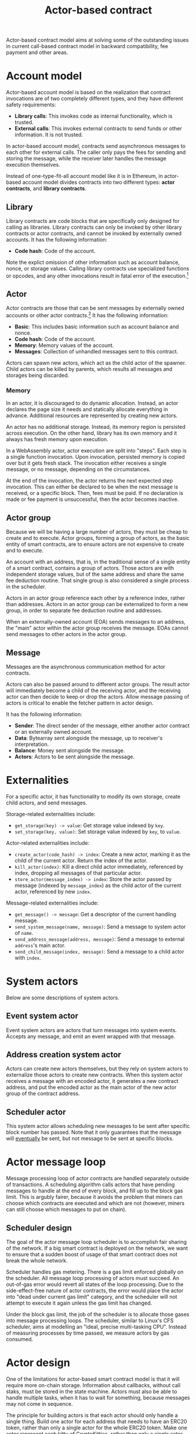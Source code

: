 #+title: Actor-based contract

Actor-based contract model aims at solving some of the outstanding
issues in current call-based contract model in backward compatibility,
fee payment and other areas.

* Account model
Actor-based account model is based on the realization that contract
invocations are of two completely different types, and they have
different safety requirements:

- *Library calls*: This invokes code as internal functionality, which
  is trusted.
- *External calls*: This invokes external contracts to send funds or
  other information. It is not trusted.

In actor-based account model, contracts send asynchronous messages to
each other for external calls. The caller only pays the fees for
sending and storing the message, while the receiver later handles the
message execution themselves.

Instead of one-type-fit-all account model like it is in Ethereum, in
actor-based account model divides contracts into two different types:
*actor contracts*, and *library contracts*.

** Library
Library contracts are code blocks that are specifically only designed
for calling as libraries. Library contracts can only be invoked by
other library contracts or actor contracts, and cannot be invoked by
externally owned accounts. It has the following information:

- *Code hash*: Code of the account.

Note the explict omission of other information such as account
balance, nonce, or storage values. Calling library contracts use
specialized functions or opcodes, and any other invocations result in
fatal error of the execution.[fn:1]

[fn:1] Library contract is optional in actor-based contract model, and
it can be omitted.

** Actor
Actor contracts are those that can be sent messages by externally
owned accounts or other actor contracts.[fn:2] It has the following
information:

- *Basic*: This includes basic information such as account balance and
  nonce.
- *Code hash*: Code of the account.
- *Memory*: Memory values of the account.
- *Messages*: Collection of unhandled messages sent to this contract.

Actors can spawn new actors, which act as the child actor of the
spawner. Child actors can be killed by parents, which results all
messages and storages being discarded.

[fn:2] Actors are encouraged to be small and cheap to execute, for
separation of concerns and decreased likelihood of bugs.

*** Memory
In an actor, it is discouraged to do dynamic allocation. Instead, an
actor declares the page size it needs and statically allocate
everything in advance. Additional resources are represented by
creating new actors.

An actor has no additional storage. Instead, its memory region is
persisted across execution. On the other hand, library has its own
memory and it always has fresh memory upon execution.

In a WebAssembly actor, actor execution are split into "steps". Each
step is a single function invocation. Upon invocation, persisted
memory is copied over but it gets fresh stack. The invocation either
receives a single message, or no message, depending on the
circumstances.

At the end of the invocation, the actor returns the next expected step
invocation. This can either be declared to be when the next message is
received, or a specific block. Then, fees must be paid. If no
declaration is made or fee payment is unsuccessful, then the actor
becomes inactive.

** Actor group
Because we will be having a large number of actors, they must be cheap
to create and to execute. Actor groups, forming a group of actors, as
the basic entity of smart contracts, are to ensure actors are not
expensive to create and to execute.

An account with an address, that is, in the traditional sense of a
single entity of a smart contract, contains a group of actors. Those
actors are with independent storage values, but of the same address
and share the same fee deduction routine. That single group is also
considered a single process in the scheduler.

Actors in an actor group reference each other by a reference index,
rather than addresses. Actors in an actor group can be externalized to
form a new group, in order to separate fee deduction routine and
addresses.

When an externally-owned account (EOA) sends messages to an address,
the "main" actor within the actor group receives the message. EOAs
cannot send messages to other actors in the actor group.

** Message
Messages are the asynchronous communication method for actor
contracts.

Actors can also be passed around to different actor groups. The result
actor will immediately become a child of the receiving actor, and the
receiving actor can then decide to keep or drop the actors. Allow
message passing of actors is critical to enable the fetcher pattern in
actor design.

It has the following information:

- *Sender*: The direct sender of the message, either another actor
  contract or an externally owned account.
- *Data*: Bytearray sent alongside the message, up to receiver's
  interpretation.
- *Balance*: Money sent alongside the message.
- *Actors*: Actors to be sent alongside the message.

* Externalities
For a specific actor, it has functionality to modify its own storage,
create child actors, and send messages.

Storage-related externalities include:

- =get_storage(key) -> value=: Get storage value indexed by =key=.
- =set_storage(key, value)=: Set storage value indexed by =key=, to
  =value=.

Actor-related externalities include:

- =create_actor(code_hash) -> index=: Create a new actor, marking it
  as the child of the current actor. Return the index of the actor.
- =kill_actor(index)=: Kill a direct child actor immediately,
  referenced by index, dropping all messages of that particular actor.
- =store_actor(message_index) -> index=: Store the actor passed by
  message (indexed by =message_index=) as the child actor of the
  current actor, referenced by new =index=.

Message-related externalities include:

- =get_message() -> message=: Get a descriptor of the current handling
  message.
- =send_system_message(name, message)=: Send a message to system actor
  of =name=.
- =send_address_message(address, message)=: Send a message to external
  =address='s main actor.
- =send_child_message(index, message)=: Send a message to a child
  actor with =index=.

* System actors
Below are some descriptions of system actors.

** Event system actor
Event system actors are actors that turn messages into system
events. Accepts any message, and emit an event wrapped with that
message.

** Address creation system actor
Actors can create new actors themselves, but they rely on system
actors to externalize those actors to create new contracts. When this
system actor receives a message with an encoded actor, it generates a
new contract address, and put the encoded actor as the main actor of
the new actor group of the contract address.

** Scheduler actor
This system actor allows scheduling new messages to be sent after
specific block number has passed. Note that it only guarantees that
the message will _eventually_ be sent, but not message to be sent at
specific blocks.

* Actor message loop
Message processing loop of actor contracts are handled separately
outside of transactions. A scheduling algorithm calls actors that have
pending messages to handle at the end of every block, and fill up to
the block gas limit. This is argubly fairer, because it avoids the
problem that miners can choose which contracts are executed and which
are not (however, miners can still choose which messages to put on
chain).

** Scheduler design
The goal of the actor message loop scheduler is to accomplish fair
sharing of the network. If a big smart contract is deployed on the
network, we want to ensure that a sudden boost of usage of that smart
contract does not break the whole network.

Scheduler handles gas metering. There is a gas limit enforced globally
on the scheduler. All message loop processing of actors must
succeed. An out-of-gas error would revert all states of the loop
processing. Due to the side-effect-free nature of actor contracts, the
error would place the actor into "dead under current gas limit"
category, and the scheduler will not attempt to execute it again
unless the gas limit has changed.

Under the block gas limit, the job of the scheduler is to allocate
those gases into message processing loops. The scheduler, similar to
Linux's CFS scheduler, aims at modelling an "ideal, precise
multi-tasking CPU". Instead of measuring processes by time passed, we
measure actors by gas consumed.

* Actor design
One of the limitations for actor-based smart contract model is that it
will require more on-chain storage. Information about callbacks,
without call staks, must be stored in the state machine. Actors must
also be able to handle multiple tasks, when it has to wait for
something, because messages may not come in sequence.

The principle for building actors is that each actor should only
handle a single thing. Build one actor for each address that needs to
have an ERC20 token, rather than only a single actor for the whole
ERC20 token. Make one actor represent each kitty of CryptoKitties,
rather than only a single actor for the whole CryptoKitties. This
design will also ease upgrade of smart contracts, because newer actors
and older actors can co-exist.

** Information fetcher
Actors have to fetch information from other actors in many
situations. For this, we have the information fetcher pattern. The
information fetcher has two responsibilities. First, it acts as a
"authenticated" promise that will eventually be passed back to the
parent actor. Second, it fetches information that the parent actor
needs.

The information fetcher pattern avoids the need for the parent actor
to keep storage values of the fetching. Fetcher will be passed to
other actor groups who will handle the fees, until it is passed back.

Information fetcher is actor model's equivalent of contract call
stacks.

* Discussions

** Immutability guarantee
With actor-based contract model, immutability guarantee becomes much
easier to enforce (and in fact, really hard to break). The only thing
we need to ensure is a stable interface of message calls. After that,
it is simply about assigning each actor with its own VM execution
version.

** Offchain execution
The actor-based message passing account model allows much better
security when doing offchain execution.

In an offchain execution environment, we have validators, who handle
the actual execution of the smart contract code. The validators
generate signed receipt with changes of storage values and message
passings. Normal nodes only need to apply those storage values and
message passings. If anyone believes that a validator provided an
invalid receipt, they can submit a proof on-chain to slash the
validator. After that, the state of that smart contract reverts back
to the point before invalidation.

Note that in the case of contracts sending messages to other
contracts, all related contract states will have to be reverted all
together, and with messages reapplied.

* Special thanks
Special thanks to the insightful discussions with Sergei Shulepov,
Moonbeam team, and _phyro_ on this topic, and inspiration of prior
work [[https://github.com/primea/design][Primea]].

* Revision history
- *2020-06-17*: Added additional description about the scheduler
  design for message loop.
- *2020-06-22*: Added actor groups, system actor descriptions, and
  specific actor design on information fetcher.
